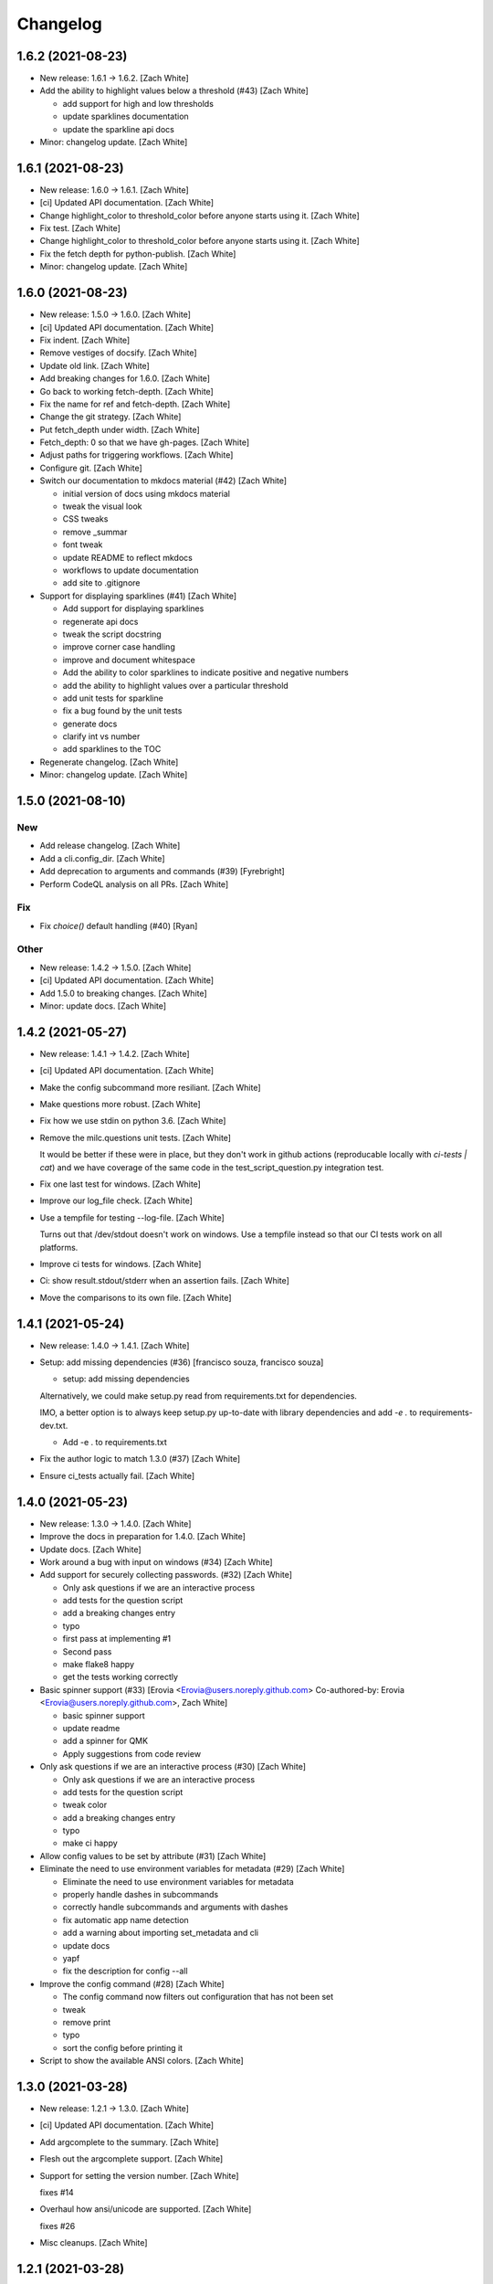 Changelog
=========


1.6.2 (2021-08-23)
------------------
- New release: 1.6.1 → 1.6.2. [Zach White]
- Add the ability to highlight values below a threshold (#43) [Zach
  White]

  * add support for high and low thresholds

  * update sparklines documentation

  * update the sparkline api docs
- Minor: changelog update. [Zach White]


1.6.1 (2021-08-23)
------------------
- New release: 1.6.0 → 1.6.1. [Zach White]
- [ci] Updated API documentation. [Zach White]
- Change highlight_color to threshold_color before anyone starts using
  it. [Zach White]
- Fix test. [Zach White]
- Change highlight_color to threshold_color before anyone starts using
  it. [Zach White]
- Fix the fetch depth for python-publish. [Zach White]
- Minor: changelog update. [Zach White]


1.6.0 (2021-08-23)
------------------
- New release: 1.5.0 → 1.6.0. [Zach White]
- [ci] Updated API documentation. [Zach White]
- Fix indent. [Zach White]
- Remove vestiges of docsify. [Zach White]
- Update old link. [Zach White]
- Add breaking changes for 1.6.0. [Zach White]
- Go back to working fetch-depth. [Zach White]
- Fix the name for ref and fetch-depth. [Zach White]
- Change the git strategy. [Zach White]
- Put fetch_depth under width. [Zach White]
- Fetch_depth: 0 so that we have gh-pages. [Zach White]
- Adjust paths for triggering workflows. [Zach White]
- Configure git. [Zach White]
- Switch our documentation to mkdocs material (#42) [Zach White]

  * initial version of docs using mkdocs material

  * tweak the visual look

  * CSS tweaks

  * remove _summar

  * font tweak

  * update README to reflect mkdocs

  * workflows to update documentation

  * add site to .gitignore
- Support for displaying sparklines (#41) [Zach White]

  * Add support for displaying sparklines

  * regenerate api docs

  * tweak the script docstring

  * improve corner case handling

  * improve and document whitespace

  * Add the ability to color sparklines to indicate positive and negative numbers

  * add the ability to highlight values over a particular threshold

  * add unit tests for sparkline

  * fix a bug found by the unit tests

  * generate docs

  * clarify int vs number

  * add sparklines to the TOC
- Regenerate changelog. [Zach White]
- Minor: changelog update. [Zach White]


1.5.0 (2021-08-10)
------------------

New
~~~
- Add release changelog. [Zach White]
- Add a cli.config_dir. [Zach White]
- Add deprecation to arguments and commands (#39) [Fyrebright]
- Perform CodeQL analysis on all PRs. [Zach White]

Fix
~~~
- Fix `choice()` default handling (#40) [Ryan]

Other
~~~~~
- New release: 1.4.2 → 1.5.0. [Zach White]
- [ci] Updated API documentation. [Zach White]
- Add 1.5.0 to breaking changes. [Zach White]
- Minor: update docs. [Zach White]


1.4.2 (2021-05-27)
------------------
- New release: 1.4.1 → 1.4.2. [Zach White]
- [ci] Updated API documentation. [Zach White]
- Make the config subcommand more resiliant. [Zach White]
- Make questions more robust. [Zach White]
- Fix how we use stdin on python 3.6. [Zach White]
- Remove the milc.questions unit tests. [Zach White]

  It would be better if these were in place, but they don't work in github
  actions (reproducable locally with `ci-tests | cat`) and we have
  coverage of the same code in the test_script_question.py integration
  test.
- Fix one last test for windows. [Zach White]
- Improve our log_file check. [Zach White]
- Use a tempfile for testing --log-file. [Zach White]

  Turns out that /dev/stdout doesn't work on windows. Use a tempfile
  instead so that our CI tests work on all platforms.
- Improve ci tests for windows. [Zach White]
- Ci: show result.stdout/stderr when an assertion fails. [Zach White]
- Move the comparisons to its own file. [Zach White]


1.4.1 (2021-05-24)
------------------
- New release: 1.4.0 → 1.4.1. [Zach White]
- Setup: add missing dependencies (#36) [francisco souza, francisco
  souza]

  * setup: add missing dependencies

  Alternatively, we could make setup.py read from requirements.txt for
  dependencies.

  IMO, a better option is to always keep setup.py up-to-date with
  library dependencies and add `-e .` to requirements-dev.txt.

  * Add -e . to requirements.txt
- Fix the author logic to match 1.3.0 (#37) [Zach White]
- Ensure ci_tests actually fail. [Zach White]


1.4.0 (2021-05-23)
------------------
- New release: 1.3.0 → 1.4.0. [Zach White]
- Improve the docs in preparation for 1.4.0. [Zach White]
- Update docs. [Zach White]
- Work around a bug with input on windows (#34) [Zach White]
- Add support for securely collecting passwords. (#32) [Zach White]

  * Only ask questions if we are an interactive process

  * add tests for the question script

  * add a breaking changes entry

  * typo

  * first pass at implementing #1

  * Second pass

  * make flake8 happy

  * get the tests working correctly
- Basic spinner support (#33) [Erovia <Erovia@users.noreply.github.com>
  Co-authored-by: Erovia <Erovia@users.noreply.github.com>, Zach White]

  * basic spinner support

  * update readme

  * add a spinner for QMK

  * Apply suggestions from code review
- Only ask questions if we are an interactive process (#30) [Zach White]

  * Only ask questions if we are an interactive process

  * add tests for the question script

  * tweak color

  * add a breaking changes entry

  * typo

  * make ci happy
- Allow config values to be set by attribute (#31) [Zach White]
- Eliminate the need to use environment variables for metadata (#29)
  [Zach White]

  * Eliminate the need to use environment variables for metadata

  * properly handle dashes in subcommands

  * correctly handle subcommands and arguments with dashes

  * fix automatic app name detection

  * add a warning about importing set_metadata and cli

  * update docs

  * yapf

  * fix the description for config --all
- Improve the config command (#28) [Zach White]

  * The config command now filters out configuration that has not been set

  * tweak

  * remove print

  * typo

  * sort the config before printing it
- Script to show the available ANSI colors. [Zach White]


1.3.0 (2021-03-28)
------------------
- New release: 1.2.1 → 1.3.0. [Zach White]
- [ci] Updated API documentation. [Zach White]
- Add argcomplete to the summary. [Zach White]
- Flesh out the argcomplete support. [Zach White]
- Support for setting the version number. [Zach White]

  fixes #14
- Overhaul how ansi/unicode are supported. [Zach White]

  fixes #26
- Misc cleanups. [Zach White]


1.2.1 (2021-03-28)
------------------
- New release: 1.2.0 → 1.2.1. [Zach White]
- Update python-publish.yml. [Zach White]
- Create python-publish.yml. [Zach White]
- Improve generate_docs. [Zach White]

  We now automatically update the _summary.md and commit changes if requested.


1.2.0 (2021-03-24)
------------------
- New release: 1.1.0 → 1.2.0. [Zach White]
- Document the new version 1.2.0. [Zach White]
- Adjust ci_tests. [Zach White]
- Bump supported python versions. [Zach White]
- Change the order of tests. [Zach White]
- Resolve config file paths. [Zach White]
- Add more integration tests. [Zach White]
- Fix handling of store_boolean (#25) [Joel Challis]


1.1.0 (2021-01-23)
------------------
- New release: 1.0.13 → 1.1.0. [Zach White]


1.0.13 (2021-01-23)
-------------------
- New release: 1.0.12 → 1.0.13. [Zach White]
- Add breaking changes. [Zach White]
- Add the ability to bump major and minor versions too. [Zach White]
- Improve default value handling (#24) [Zach White]

  * improve default value handling

  * small optimization


1.0.12 (2021-01-02)
-------------------
- New release: 1.0.11 → 1.0.12. [Zach White]
- Generated API documentation. [Zach White]
- Add version parameter to constructor. [Zed Chance]


1.0.11 (2021-01-02)
-------------------
- New release: 1.0.10 → 1.0.11. [Zach White]
- Don't pass both universal_newlines and text. [Zach White]


1.0.10 (2020-10-25)
-------------------
- New release: 1.0.9 → 1.0.10. [skullY]
- Generated API documentation. [skullY]
- Fix cli.print_help() and cli.print_usage() [skullY]


1.0.9 (2020-10-22)
------------------
- New release: 1.0.8 → 1.0.9. [skullY]
- Generated API documentation. [skullY]
- Don't install tests together with package. [s-ol]
- Questions.yesno: always add a y/n prompt (#19) [Zach White]
- Typo fix. [skullY]
- Improve cli.run docs. [skullY]
- Document and improve cli.run. [skullY]


1.0.8 (2020-10-07)
------------------
- New release: 1.0.7 → 1.0.8. [skullY]
- Update API docs. [skullY]
- Add pydoc-markdown to requirements-release.txt. [skullY]
- Make yapf happy. [skullY]
- Temporarily import format_ansi for qmk. [skullY]
- Improve log file handling. Add tests. (#17) [Zach White]
- Generated API documentation. [skullY]
- Improve ANSI support and --no-color (#16) [Zach White]

  * support --no-color for cli.echo and support emojis when --no-color is used

  * tweak when levelname gets stripped of ansi
- Add --log-file-level option to set file loggging level from CLI.
  [Cédric Tissières]
- Set logging level for file accordingly to console level. [Cédric
  Tissières]


1.0.7 (2020-04-29)
------------------
- New release: 1.0.6 → 1.0.7. [skullY]
- Enable space in config values. fixes #10. [skullY]


1.0.6 (2020-04-29)
------------------
- New release: 1.0.5 → 1.0.6. [skullY]
- Generated API documentation. [skullY]
- Add the ability to selectively save config options. [skullY]


1.0.5 (2020-04-29)
------------------
- New release: 1.0.4 → 1.0.5. [skullY]
- Fix the get_argument_name call. fixes #7. [skullY]


1.0.4 (2020-04-15)
------------------
- New release: 1.0.3 → 1.0.4. [skullY]
- Make arg_only subcommand specific. [skullY]
- Fix setting config values for store_true and store_false. [skullY]


1.0.3 (2020-03-30)
------------------
- New release: 1.0.2 → 1.0.3. [skullY]
- Generated API documentation. [skullY]
- Fix configuration handling. [Erovia]
- Cleanup a couple QMK references. [skullY]
- Add tests for milc.questions. [skullY]
- Add tests for milc.configuration. [skullY]
- Add a test for milc.ansi. [skullY]
- Add tests for milc/__init__.py. [skullY]
- Install dev requirements from requirements-dev.txt. [skullY]
- Write some tests for attrdict. [skullY]


1.0.2 (2020-03-24)
------------------
- New release: 1.0.1 → 1.0.2. [skullY]
- Fix typos and selling mistakes. [skullY]
- Add EMOJI_LOGLEVELS to the main milc module. [skullY]


1.0.1 (2020-03-24)
------------------
- New release: 1.0.0 → 1.0.1. [skullY]
- Do not check docs if no changes. [skullY]
- More release fixing. [skullY]
- Fix doc generation. [skullY]
- Fixup the release script. [skullY]
- Enhance the ci test. [skullY]
- Add missing quotes. [skullY]
- Fix the release script. [skullY]
- Temporarily put requirements.txt back. [skullY]


1.0.0 (2020-03-24)
------------------
- Release infrastructure. [skullY]
- Add some documentation to the scripts. [skullY]
- Add a contributing section. [skullY]
- Enhance the workflows. [skullY]
- Add windows and caching to CI. [skullY]
- Add missing addirs. [skullY]
- Setup CI. [skullydazed]
- Add a script to run ci tests. [skullY]
- Yapf. [skullY]
- Add generated api docs. [skullY]
- Clean up the sidebar. [skullY]
- Yapfify. [skullY]
- Add flake8 and yapf configs. [skullY]
- Remove the link. [skullY]
- Make the question.md formatting nicer. [skullY]
- Remove qmk references. [skullY]
- Fix the chart. [skullY]
- Add some missing docs. [skullY]
- Polish some rough edges. [skullY]
- Print->cli.echo. [skullY]
- Remove unused getting_started.md. [skullY]
- Fix up the examples in the tutorial. [skullY]
- Update the example in the tutorial. [skullY]
- Add note about cli.config.general. [skullY]
- Add backtics around None. [skullY]
- Add configuration to the sidebar. [skullY]
- Document configuration, make cli.args an attrdict. [skullY]
- Create CNAME. [skullydazed]
- Delete CNAME. [skullydazed]
- Create CNAME. [skullydazed]
- Disable jekyll. [skullY]
- Flesh out the MILC documentation. [skullY]
- Allow programs to override app_name and app_author. [skullY]
- Rearrange the docs and add docsify. [skullY]
- Break milc up into pieces. [skullY]
- Sync with qmk_firmware and fix a couple bugs. [skullY]
- Cleanup. [skullY]
- Update screenshots. [skullY]
- Refactor the API to require descriptions. [skullY]
- Cleanup a bit and add some documentation. [skullY]
- Add cli.print() [skullY]
- Cleanup for first github push. [skullY]
- Add a flake8 config and fixup flake8 errors. [skullY]
- Add a .gitignore. [skullY]
- Add support for store_boolean arguments. [skullY]
- Add support for reading and writing config files. [skullY]
- Add spinner support. [skullY]
- Fix a typo. [skullY]
- Make the printed log level output colored icons instead of text.
  [skullY]
- Add ANSI support to CLIM. [skullY]
- Minor tweak. [skullY]
- Add an RLock for thread safety. [skullY]
- Add support for both printed and file logs. [skullY]
- Flesh out the module's docstring. [skullY]
- Strip whitespace. [skullY]
- Add a documentation stub. [skullY]
- Add argument decorator, flesh out docs. [skullY]
- Small cleanup. [skullY]
- Barebones skeleton for the qmk cli. [skullY]


